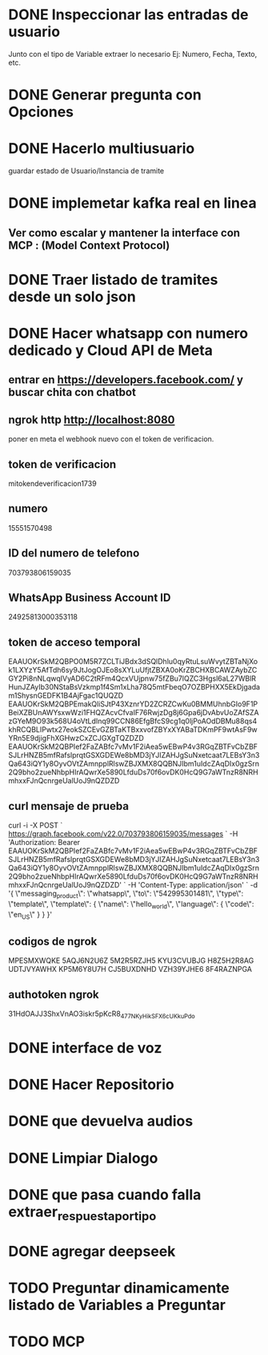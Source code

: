 * DONE Inspeccionar las entradas de usuario
    Junto con el tipo de Variable extraer lo necesario Ej: Numero, Fecha, Texto, etc.
      
    
* DONE Generar pregunta con Opciones

* DONE Hacerlo multiusuario
   guardar estado de Usuario/Instancia de tramite

* DONE implemetar kafka real en linea
** Ver como escalar y mantener la interface con MCP : (Model Context Protocol)

* DONE Traer listado de tramites desde un solo json
* DONE Hacer whatsapp con numero dedicado y Cloud API de Meta

** entrar en https://developers.facebook.com/ y buscar chita con chatbot

** ngrok http http://localhost:8080
  poner  en meta  el webhook nuevo con el token de verificacion.

    
** token de verificacion
   mitokendeverificacion1739

** numero
    ‎15551570498

** ID del numero de telefono
   703793806159035 

** WhatsApp Business Account ID
   24925813000353118

** token de acceso temporal
   EAAUOKrSkM2QBPO0M5R7ZCLTiJBdx3dSQlDhlu0qyRtuLsuWvytZBTaNjXok1LXYzY5AfTdh6sy9JtJogOJEo8sXYLuUfjtZBXA0oKrZBCHXBCAWZAybZCGY2Pi8nNLqwqIVyAD6C2tRFm4QcxVUjpnw75fZBu7lQZC3Hgsl6aL27WBlRHunJZAyIb30NStaBsVzkmp1f4Sm1xLha78Q5mtFbeqO7OZBPHXX5EkDjgadam1ShysnGEDFK1B4AjFgac1QUQZD
   EAAUOKrSkM2QBPEmakQliSJtP43XznrYD2ZCRZCwKu0BMMUhnbGIo9F1PBeiXZBUnAWYsxwWzi1FHQZAcvCfvaIF76RwjzDg8j6Gpa6jDvAbvUoZAfSZAzGYeM9O93k568U4oVtLdInq99CCN86EfgBfcS9cg1q0ljPoAOdDBMu88qs4khRCQBLIPwtx27eokSZCEvGZBTaKTBxxvofZBYxXYABaTDKmPF9wtAsF9wYRn5E9djigFhXGHwzCxZCJGXgTQZDZD
   EAAUOKrSkM2QBPIef2FaZABfc7vMv1F2iAea5wEBwP4v3RGqZBTFvCbZBFSJLrHNZB5mfRafslprqtGSXGDEWe8bMD3jYJIZAHJgSuNxetcaat7LEBsY3n3Qa643iQY1y8OyvOVtZAmnpplRlswZBJXMX8QQBNJIbm1uIdcZAqDIx0gzSrn2Q9bho2zueNhbpHIrAQwrXe5890LfduDs70f6ovDK0HcQ9G7aWTnzR8NRHmhxxFJnQcnrgeUalUoJ9nQZDZD

** curl mensaje de prueba
   curl -i -X POST `
  https://graph.facebook.com/v22.0/703793806159035/messages `
  -H 'Authorization: Bearer EAAUOKrSkM2QBPIef2FaZABfc7vMv1F2iAea5wEBwP4v3RGqZBTFvCbZBFSJLrHNZB5mfRafslprqtGSXGDEWe8bMD3jYJIZAHJgSuNxetcaat7LEBsY3n3Qa643iQY1y8OyvOVtZAmnpplRlswZBJXMX8QQBNJIbm1uIdcZAqDIx0gzSrn2Q9bho2zueNhbpHIrAQwrXe5890LfduDs70f6ovDK0HcQ9G7aWTnzR8NRHmhxxFJnQcnrgeUalUoJ9nQZDZD' `
  -H 'Content-Type: application/json' `
  -d '{ \"messaging_product\": \"whatsapp\", \"to\": \"542995301481\", \"type\": \"template\", \"template\": { \"name\": \"hello_world\", \"language\": { \"code\": \"en_US\" } } }'

** codigos de ngrok
  MPESMXWQKE
  5AQJ6N2U6Z
  5M2R5RZJH5
  KYU3CVUBJG
  H8Z5H2R8AG
  UDTJVYAWHX
  KP5M6Y8U7H
  CJ5BUXDNHD
  VZH39YJHE6
  8F4RAZNPGA

** authotoken ngrok
  31HdOAJJ3ShxVnAO3iskr5pKcR8_477NKyHikSFX6cUKkuPdo

* DONE interface de voz

* DONE Hacer Repositorio

* DONE que devuelva audios
* DONE Limpiar Dialogo
* DONE que pasa cuando falla extraer_respuesta_por_tipo

* DONE agregar deepseek 
* TODO Preguntar dinamicamente listado de Variables a Preguntar

* TODO MCP 
